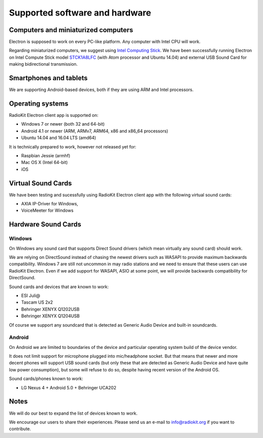 Supported software and hardware
===============================

Computers and miniaturized computers
------------------------------------

Electron is supposed to work on every PC-like platform. Any computer with
Intel CPU will work.

Regarding miniaturized computers, we suggest using `Intel Computing Stick <http://www.intel.com/computestick>`_.
We have been successfully running Electron on Intel Compute Stick model
`STCK1A8LFC <http://www.intel.com/content/www/us/en/support/boards-and-kits/intel-compute-stick/intel-compute-stick-stck1a8lfc.html>`_
(with Atom processor and Ubuntu 14.04) and external USB Sound Card for making
bidirectional transmission.


Smartphones and tablets
-----------------------

We are supporting Android-based devices, both if they are using ARM and Intel
processors.


Operating systems
-----------------

RadioKit Electron client app is supported on:

* Windows 7 or newer (both 32 and 64-bit)
* Android 4.1 or newer (ARM, ARMv7, ARM64, x86 and x86_64 processors)
* Ubuntu 14.04 and 16.04 LTS (amd64)

It is technically prepared to work, however not released yet for:

* Raspbian Jessie (armhf)
* Mac OS X (Intel 64-bit)
* iOS


Virtual Sound Cards
-------------------

We have been testing and sucessfully using RadioKit Electron client app with
the following virtual sound cards:

* AXIA IP-Driver for Windows,
* VoiceMeeter for Windows


Hardware Sound Cards
--------------------

Windows
```````

On Windows any sound card that supports Direct Sound drivers (which mean
virtually any sound card) should work.

We are relying on DirectSound instead of chasing the newest drivers such as
WASAPI to provide maximum backwards compatibility. Windows 7 are still not
uncommon in may radio stations and we need to ensure that these users can use
RadioKit Electron. Even if we add support for WASAPI, ASIO at some point,
we will provide backwards compatibility for DirectSound.

Sound cards and devices that are known to work:

* ESI Juli@
* Tascam US 2x2
* Behringer XENYX Q1202USB
* Behringer XENYX Q1204USB

Of course we support any soundcard that is detected as Generic Audio Device
and built-in soundcards.

Android
```````

On Android we are limited to boundaries of the device and particular operating
system build of the device vendor.

It does not limit support for microphone plugged into mic/headphone socket. But
that means that newer and more decent phones will support USB sound cards
(but only these that are detected as Generic Audio Device and have quite low
power consumption), but some will refuse to do so, despite having recent
version of the Android OS.

Sound cards/phones known to work:

* LG Nexus 4 + Android 5.0 + Behringer UCA202

Notes
-----

We will do our best to expand the list of devices known to work.

We encourage our users to share their experiences. Please send us an e-mail
to info@radiokit.org if you want to contribute.
